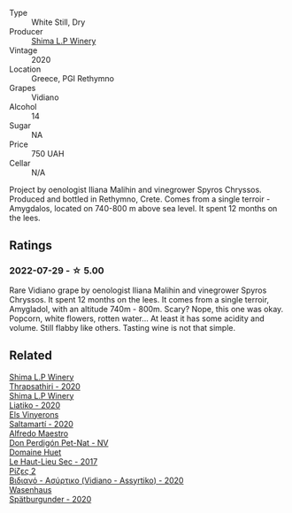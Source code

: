 #+attr_html: :class wine-main-image
[[file:/images/d4/3bf6e9-bdd8-4805-953a-e23e28699260/2022-07-30-10-40-35-68770FDE-E520-4A41-928C-A1DB3ACD5B4C-1-105-c.webp]]

- Type :: White Still, Dry
- Producer :: [[barberry:/producers/35491292-92b3-4eff-be00-a5f5ae8a1f2e][Shima L.P Winery]]
- Vintage :: 2020
- Location :: Greece, PGI Rethymno
- Grapes :: Vidiano
- Alcohol :: 14
- Sugar :: NA
- Price :: 750 UAH
- Cellar :: N/A

Project by oenologist Iliana Malihin and vinegrower Spyros Chryssos. Produced and bottled in Rethymno, Crete. Comes from a single terroir - Amygdalos, located on 740-800 m above sea level. It spent 12 months on the lees.

** Ratings

*** 2022-07-29 - ☆ 5.00

Rare Vidiano grape by oenologist Iliana Malihin and vinegrower Spyros Chryssos. It spent 12 months on the lees. It comes from a single terroir, Amygladol, with an altitude 740m - 800m. Scary? Nope, this one was okay. Popcorn, white flowers, rotten water... At least it has some acidity and volume. Still flabby like others. Tasting wine is not that simple.

** Related

#+begin_export html
<div class="flex-container">
  <a class="flex-item flex-item-left" href="/wines/15040117-337e-43f7-aae4-d74e7ea92d5e.html">
    <img class="flex-bottle" src="/images/15/040117-337e-43f7-aae4-d74e7ea92d5e/2022-07-30-10-33-15-55CCA473-289F-4509-AD73-F8A67376020B-1-105-c.webp"></img>
    <section class="h text-small text-lighter">Shima L.P Winery</section>
    <section class="h text-bolder">Thrapsathiri - 2020</section>
  </a>

  <a class="flex-item flex-item-right" href="/wines/5a4c0e3b-7f11-46bb-8f17-69588434b9ee.html">
    <img class="flex-bottle" src="/images/5a/4c0e3b-7f11-46bb-8f17-69588434b9ee/2022-07-30-10-02-06-20F034B2-17B9-4DD8-8883-770CCA5287D4-1-105-c.webp"></img>
    <section class="h text-small text-lighter">Shima L.P Winery</section>
    <section class="h text-bolder">Liatiko - 2020</section>
  </a>

  <a class="flex-item flex-item-left" href="/wines/06e00ed7-1657-47c4-b7c8-33c9c1dcfbcb.html">
    <img class="flex-bottle" src="/images/06/e00ed7-1657-47c4-b7c8-33c9c1dcfbcb/2022-07-23-10-52-19-BE0C08BE-6374-4944-B546-D9E32160DCFA-1-105-c.webp"></img>
    <section class="h text-small text-lighter">Els Vinyerons</section>
    <section class="h text-bolder">Saltamartí - 2020</section>
  </a>

  <a class="flex-item flex-item-right" href="/wines/918312a7-56b9-4e31-95a0-e5529d7998a2.html">
    <img class="flex-bottle" src="/images/91/8312a7-56b9-4e31-95a0-e5529d7998a2/2022-07-29-17-04-24-706230EC-D239-4923-B8D9-99D42DD582B4-1-105-c.webp"></img>
    <section class="h text-small text-lighter">Alfredo Maestro</section>
    <section class="h text-bolder">Don Perdigón Pet-Nat - NV</section>
  </a>

  <a class="flex-item flex-item-left" href="/wines/b01e1456-ec9c-4ba4-ab6e-b8f05530b1ef.html">
    <img class="flex-bottle" src="/images/b0/1e1456-ec9c-4ba4-ab6e-b8f05530b1ef/2022-07-30-10-53-36-C46E4A6F-75F3-4654-A3F5-002F8711F208-1-105-c.webp"></img>
    <section class="h text-small text-lighter">Domaine Huet</section>
    <section class="h text-bolder">Le Haut-Lieu Sec - 2017</section>
  </a>

  <a class="flex-item flex-item-right" href="/wines/bbdbad91-d8e2-419c-9a2a-da23ab73e015.html">
    <img class="flex-bottle" src="/images/bb/dbad91-d8e2-419c-9a2a-da23ab73e015/2022-07-30-09-36-24-DDBE0898-4A34-4EA3-B668-5041742BEACA-1-105-c.webp"></img>
    <section class="h text-small text-lighter">Ρίζες 2</section>
    <section class="h text-bolder">Βιδιανό - Ασύρτικο (Vidiano - Assyrtiko) - 2020</section>
  </a>

  <a class="flex-item flex-item-left" href="/wines/f50846a9-7384-4585-93e9-9a764ff76e2a.html">
    <img class="flex-bottle" src="/images/f5/0846a9-7384-4585-93e9-9a764ff76e2a/2022-07-30-10-48-32-51C8D344-3930-4C6B-99F0-E9CC849B61F2-1-102-o.webp"></img>
    <section class="h text-small text-lighter">Wasenhaus</section>
    <section class="h text-bolder">Spätburgunder - 2020</section>
  </a>

</div>
#+end_export
